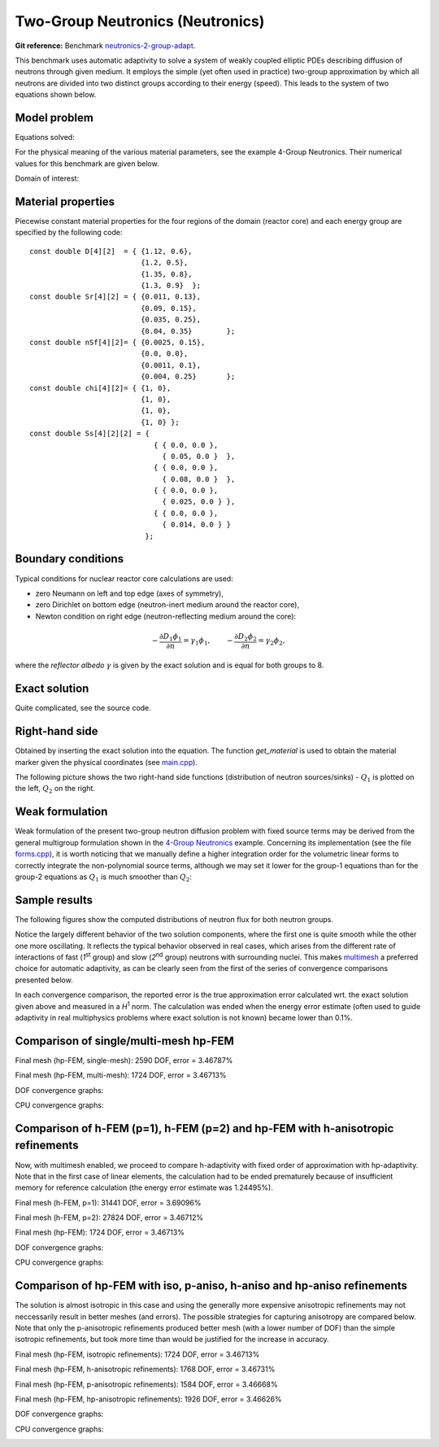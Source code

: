 Two-Group Neutronics (Neutronics)
---------------------------------

**Git reference:** Benchmark `neutronics-2-group-adapt <http://git.hpfem.org/hermes.git/tree/HEAD:/hermes2d/benchmarks-general/neutronics-2-group-adapt>`_.

This benchmark uses automatic adaptivity to solve a system of weakly coupled elliptic PDEs describing diffusion of neutrons through given medium.
It employs the simple (yet often used in practice) two-group approximation by which all neutrons are divided into two distinct groups according to their energy (speed). This leads to the system of two equations shown below.

Model problem
~~~~~~~~~~~~~

Equations solved:

.. math::
    :label: neutronics-2g

    - \nabla \cdot D_1 \nabla \phi_1 + \Sigma_{r1}\phi_1 - \nu\Sigma_{f1} \phi_1 - \nu\Sigma_{f2} \phi_2 - Q_1 = 0,\\
    - \nabla \cdot D_2 \nabla \phi_2 + \Sigma_{r2}\phi_2 - \Sigma_{s,2\leftarrow 1} \phi_1 - Q_2 = 0.    

For the physical meaning of the various material parameters, see the example 4-Group Neutronics.
Their numerical values for this benchmark are given below.

Domain of interest: 

.. image:: benchmark-neutronics-2-group-adapt/domain.png
   :align: center
   :width: 400
   :alt: Computational domain.

Material properties
~~~~~~~~~~~~~~~~~~~

Piecewise constant material properties for the four regions of the domain (reactor core) and each energy 
group are specified by the following code::

  const double D[4][2]  = { {1.12, 0.6},
                            {1.2, 0.5},
                            {1.35, 0.8},
                            {1.3, 0.9}	};
  const double Sr[4][2] = { {0.011, 0.13},
                            {0.09, 0.15},
                            {0.035, 0.25},
                            {0.04, 0.35}	};
  const double nSf[4][2]= { {0.0025, 0.15},
                            {0.0, 0.0},
                            {0.0011, 0.1},
                            {0.004, 0.25}	};
  const double chi[4][2]= { {1, 0},
                            {1, 0},
                            {1, 0},
                            {1, 0} };
  const double Ss[4][2][2] = { 
                               { { 0.0, 0.0 },
                                 { 0.05, 0.0 }  },
                               { { 0.0, 0.0 },
                                 { 0.08, 0.0 }  },
                               { { 0.0, 0.0 },
                                 { 0.025, 0.0 } },
                               { { 0.0, 0.0 },
                                 { 0.014, 0.0 } } 
                             };
                             
Boundary conditions
~~~~~~~~~~~~~~~~~~~

Typical conditions for nuclear reactor core calculations are used:

* zero Neumann on left and top edge (axes of symmetry),
* zero Dirichlet on bottom edge (neutron-inert medium around the reactor core),
* Newton condition on right edge (neutron-reflecting medium around the core):

.. math:: 

    -\frac{\partial D_1\phi_1}{\partial n} = \gamma_1 \phi_1, \quad\quad -\frac{\partial D_2\phi_2}{\partial n} = \gamma_2 \phi_2,
  
where the *reflector albedo* :math:`\gamma` is given by the exact solution and is equal for both groups to 8.

Exact solution 
~~~~~~~~~~~~~~

Quite complicated, see the source code.


Right-hand side
~~~~~~~~~~~~~~~

Obtained by inserting the exact solution into the equation.
The function *get_material* is used to obtain the material marker given the physical coordinates (see 
`main.cpp <http://git.hpfem.org/hermes.git/blob/HEAD:/hermes2d/benchmarks-general/neutronics-2-group-adapt/main.cpp>`_). 

The following picture shows the two right-hand side functions (distribution of neutron sources/sinks) - :math:`Q_1` 
is plotted on the left, :math:`Q_2` on the right.

.. image:: benchmark-neutronics-2-group-adapt/rhs.png
   :align: center
   :width: 700
   :alt: Right-hand side.
   
Weak formulation
~~~~~~~~~~~~~~~~

Weak formulation of the present two-group neutron diffusion problem with fixed source terms may be derived from the general multigroup formulation shown in the `4-Group Neutronics <http://hpfem.org/hermes/doc/src/hermes2d/examples.html#group-neutronics>`_ example. Concerning its implementation (see the file `forms.cpp <http://git.hpfem.org/hermes.git/blob/HEAD:/hermes2d/benchmarks-general/neutronics-2-group-adapt/forms.cpp>`_), it is worth noticing that we manually define a higher integration order for the volumetric linear forms to correctly integrate the non-polynomial source terms, although we may set it lower for the group-1 equations than for the group-2 equations as :math:`Q_1` is much smoother than :math:`Q_2`:

Sample results
~~~~~~~~~~~~~~

The following figures show the computed distributions of neutron flux for both neutron groups.

.. image:: benchmark-neutronics-2-group-adapt/solution12.png
   :align: center
   :height: 415
   :alt: Both components of solution.

Notice the largely different behavior of the two solution components, where the first one is quite smooth while the other one more oscillating. It reflects the typical behavior observed in real cases, which arises from the different rate of interactions of fast (`1`\ :sup:`st` group) and slow (`2`\ :sup:`nd` group) neutrons with surrounding nuclei. This makes `multimesh <http://hpfem.org/hermes/doc/src/hermes2d/tutorial-2.html#multimesh-hp-fem>`_ a preferred choice for automatic adaptivity, as can be clearly seen from the first of the series of convergence comparisons presented below. 

In each convergence comparison, the reported error is the true approximation error calculated wrt. the exact solution given above and measured in a `H`\ :sup:`1` norm. The calculation was ended when the energy error estimate (often used to guide adaptivity in real multiphysics problems where exact solution is not known) became lower than 0.1%.

Comparison of single/multi-mesh hp-FEM 
~~~~~~~~~~~~~~~~~~~~~~~~~~~~~~~~~~~~~~

Final mesh (hp-FEM, single-mesh): 2590 DOF, error = 3.46787%

.. image:: benchmark-neutronics-2-group-adapt/mesh_hp_iso_single.png
   :align: center
   :width: 500
   :alt: Final mesh

Final mesh (hp-FEM, multi-mesh): 1724 DOF, error = 3.46713%

.. image:: benchmark-neutronics-2-group-adapt/mesh_hp_iso_multi.png
   :align: center
   :height: 400
   :alt: Final mesh

DOF convergence graphs:

.. image:: benchmark-neutronics-2-group-adapt/conv_dof_multimesh.png
   :align: center
   :width: 600
   :alt: DOF convergence graph.

CPU convergence graphs:

.. image:: benchmark-neutronics-2-group-adapt/conv_cpu_multimesh.png
   :align: center
   :width: 600
   :alt: CPU convergence graph.
   
   
Comparison of h-FEM (p=1), h-FEM (p=2) and hp-FEM with h-anisotropic refinements
~~~~~~~~~~~~~~~~~~~~~~~~~~~~~~~~~~~~~~~~~~~~~~~~~~~~~~~~~~~~~~~~~~~~~~~~~~~~~~~~

Now, with multimesh enabled, we proceed to compare h-adaptivity with fixed order of approximation with hp-adaptivity. Note that in the first case of linear elements, the calculation had to be ended prematurely because of insufficient memory for reference calculation (the energy error estimate was 1.24495%).

Final mesh (h-FEM, p=1): 31441 DOF, error = 3.69096%

.. image:: benchmark-neutronics-2-group-adapt/mesh_h1_1_iso_multi.png
   :align: center
   :height: 400
   :alt: Final mesh
   
Final mesh (h-FEM, p=2): 27824 DOF, error = 3.46712%

.. image:: benchmark-neutronics-2-group-adapt/mesh_h2_2_iso_multi.png
   :align: center
   :height: 400
   :alt: Final mesh.

Final mesh (hp-FEM): 1724 DOF, error = 3.46713%

.. image:: benchmark-neutronics-2-group-adapt/mesh_hp_iso_multi.png
   :align: center
   :height: 400
   :alt: Final mesh.

DOF convergence graphs:

.. image:: benchmark-neutronics-2-group-adapt/conv_dof_iso.png
   :align: center
   :width: 600
   :alt: DOF convergence graph.

CPU convergence graphs:

.. image:: benchmark-neutronics-2-group-adapt/conv_cpu_iso.png
   :align: center
   :width: 600
   :alt: CPU convergence graph.
    
Comparison of hp-FEM with iso, p-aniso, h-aniso and hp-aniso refinements
~~~~~~~~~~~~~~~~~~~~~~~~~~~~~~~~~~~~~~~~~~~~~~~~~~~~~~~~~~~~~~~~~~~~~~~~

The solution is almost isotropic in this case and using the generally more expensive anisotropic refinements may not neccessarily result in better meshes (and errors). The possible strategies for capturing anisotropy are compared below. Note that only the p-anisotropic refinements produced better mesh (with a lower number of DOF) than the simple isotropic refinements, but took more time than would be justified for the increase in accuracy. 

Final mesh (hp-FEM, isotropic refinements): 1724 DOF, error = 3.46713%

.. image:: benchmark-neutronics-2-group-adapt/mesh_hp_iso_multi.png
   :align: center
   :height: 400
   :alt: Final mesh.

Final mesh (hp-FEM, h-anisotropic refinements): 1768 DOF, error = 3.46731%

.. image:: benchmark-neutronics-2-group-adapt/mesh_hp_anisoh_multi.png
   :align: center
   :height: 400
   :alt: Final mesh
   
Final mesh (hp-FEM, p-anisotropic refinements): 1584 DOF, error = 3.46668%

.. image:: benchmark-neutronics-2-group-adapt/mesh_hp_anisop_multi.png
   :align: center
   :height: 400
   :alt: Final mesh.

Final mesh (hp-FEM, hp-anisotropic refinements): 1926 DOF, error = 3.46626%

.. image:: benchmark-neutronics-2-group-adapt/mesh_hp_aniso_multi.png
   :align: center
   :height: 400
   :alt: Final mesh.

DOF convergence graphs:

.. image:: benchmark-neutronics-2-group-adapt/conv_dof_hp.png
   :align: center
   :width: 600
   :alt: DOF convergence graph.

CPU convergence graphs:

.. image:: benchmark-neutronics-2-group-adapt/conv_cpu_hp.png
   :align: center
   :width: 600
   :alt: CPU convergence graph.
